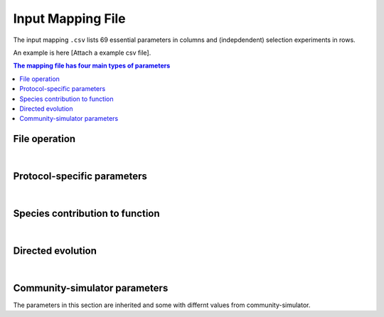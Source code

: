 Input Mapping File
==================

The input mapping ``.csv`` lists 69 essential parameters in columns and (indepdendent) selection experiments in rows.

An example is here [Attach a example csv file]. 


.. contents:: The mapping file has four main types of parameters

File operation
---------------

.. confval:: selected_function

    :type: string
    :default: ``f1_additive``

    Function under selection. Available options are ``f1_additive`` and ``f2_interaction``, ``f2a_interaction``, ``f3_additive_binary``, ``f4_interaction_binary``, ``f5_invader_growth``, and ``resource_distance_community_function``.


.. confval:: protocol

    :type: string
    :default: ``simple_screening``

    Protocol to implement. Only the protocols listed in ``E_protocols.py`` can be used.
    

.. confval:: seed

    :type: integer
    :default: ``1``

    Random seed to initiate pseudorandom number generator.


.. confval:: exp_id

    :type: string
    :default: ``f1_additive-simple_screening-1``

    Experiment-specific ID, which will also determine the naming convention of output files. For example, the community function is saved in ``f1_additive-simple_screening-1_function.txt`` if ``save_function=True``, whereas community compostition is saved in ``f1_additive-simple_screening-1_compostition.txt`` if ``save_composition=True``.


.. confval:: overwrite_plate

    :type: string
    :default: ``NA``

    To replace the initial plate composition with an arbitrary plate, specify a text file of the community composition that containes four columns: Type, ID, Well, and Abundance. If an output text file (e.g., ``f1_additive-simple_screening-1_compostition.txt``) is specified and it contains composition for more than two transfers, by default only the metacommunity compostition of the latter tranfer is read.


.. confval:: passage_overwrite_plate

    :type: boolean
    :default: ``False``

    If overwrite_plate != NA, set TRUE if the community from overwrite_plate is at equilibrium and need an addititonal transfer.


.. confval:: output_dir

    :type: string
    :default: ``data/``
    
    Directory where the output files will be stored. 


.. confval:: save_function

    :type: boolean
    :default: ``True``
    
    Set True to save function data. 


.. confval:: save_composition

    :type: boolean
    :default: ``True``
    
    Set ``True`` to save composition data.


.. confval:: save_plate

    :type: boolean
    :default: ``False``
    
    Set ``True`` to save initial Metacommunity in a ``pickle`` file.


.. confval:: function_lograte

    :type: integer
    :default: ``1``
    
    How often you save the function in transfers. Default is saving functional data from every transfer.

.. confval:: composition_lograte

    :type: integer
    :default: ``20``
    
    How often do you save the composition in transfers. 
    
| 

Protocol-specific parameters
----------------------------

.. confval:: scale

    :type: integer
    :default: ``1000000``
    
    Number of cells equivalent to :math:`N_i = 1`.


.. confval:: n_inoc

    :type: integer
    :default: ``1000000``
    
    Number of cells in the initial inoculum.


.. confval:: rich_medium

    :type: boolean
    :default: ``True``
    
    Set ``True`` to generate a rich medium sampled from an uniform distribution. Set ``False`` to generate a minimal medium with only the first resource is supplied. 


.. confval:: monoculture

    :type: boolean
    :default: ``False``
    
    Set ``True`` to run simple screening with all monocultures from the regional species pool. The number of wells is equal to the number of species in the regional pool.


.. confval:: dilution

    :type: float
    :default: ``0.001``
    
    Dilution factor in the batch culture.


.. confval:: n_wells

    :type: integer
    :default: ``96``
    
    Number of wells (communities) in a plate (metacommunity).


.. confval:: n_propagation

    :type: float
    :default: ``1``
    
    Incubation time of a transfer. 
    

.. confval:: n_transfer

    :type: integer
    :default: ``40``
    
    Number of total transfers (generations) to be run in the protocol.


.. confval:: n_transfer_selection

    :type: interger
    :default: ``20``
    
    Number of transfers (generations) that consecutively executes selection matrices from the start of an experiment. The number of stabilizaiton transfer equals to the difference between ``n_transfer_total`` and ``n_transfer_selection``.

|

Species contribution to function    
--------------------------------

.. confval:: sigma_func

    :type: float
    :default: ``1``
    
    Standard deviation for drawing speices-specific per-capita contribution to community function.


.. confval:: alpha_func

    :type: float
    :default: ``1``
    
    Contribution of species interaction to community function relative to the additive case.


.. confval:: binary_threshold

    :type: float
    :default: ``1``
    
    Threshold for binary functions.


.. confval:: g0

    :type: float
    :default: ``1``
    
    The baseline conversion factor of biomass per energy.


.. confval:: cost_mean

    :type: float
    :default: ``0``
    
    Mean fraction of cost feeded into a gamma distribution. Suggested maximum to 0.05.


.. confval:: cost_sd

    :type: float
    :default: ``0``
    
    Standard deviation of fraction of cost feeded into a gamma distribution. ``cost_sd = 0`` if ``cost_mean = 0``, ``cost_sd = 0.01`` if ``cost_mean > 0``.


|

Directed evolution
------------------

.. confval:: directed_selection

    :type: boolean
    :default: ``False``
    
    Set ``True`` to run directed selection, one of flags below in directed evolution has to be also set ``True``.


.. confval:: knock_out

    :type: boolean
    :default: ``False``
    
    Set ``True`` to perform knock out pertubation.


.. confval:: knock_in

    :type: boolean
    :default: ``F``
    
    Set ``True`` performs knock in pertubation. 


.. confval:: knock_in_threshold

    :type: float 
    :default: ``0.95``
    
    If ``knock_in = True``, use the default ``knock_in_threshold=0.95``, which means that top 5% species in the pool is prepared to be knocked in a community, whereas the rest 95% of are not used.


.. confval:: bottleneck

    :type: boolean
    :default: ``False``
    
    Set ``True`` to perform bottleneck pertubations.


.. confval:: bottleneck_size

    :type: float
    :default: ``0.00001``
    
    If ``bottleneck=T``, perform an bottleneck shock to the specified communities by a dilution factor default to ``bottleneck_size=0.00001``. This bottleneck dilutoon is in addition to the regular dilution factor in the batch culture ``dilution=0.001``.


.. confval:: migration

    :type: boolean
    :default: ``False``
    
    Set ``True`` to perform migration pertubations.


.. confval:: n_migration

    :type: integer
    :default: ``1000000``
    
    Number of cells in the migrant community.


.. confval:: s_migration

    :type: integer
    :default: ``NA``
    
    Number of species in the migrant community. If ``NA`` (as default), the migrant community is sampled from a regional pool where the species abundance follows power-law distribution. If set into an integer, ``n_migration`` cells will be equally allocated to ``s_migrations`` species from the pool to build the migrant community.


.. confval:: coalescence

    :type: boolean
    :default: ``False``
    
    Set ``True`` to perform coalescence pertubation.


.. confval:: f_coalescence

    :type: float
    :default: ``0.5``
    
    Between 0 and 1. Fraction of migrant community during coalescence. The fraction of a perturbed community is ``1-f_coalescence``. 


.. confval:: resource_shift

    :type: boolean
    :default: ``False``
    
    Set ``True`` performs resource pertubations.


.. confval:: r_type

    :type: string
    :default: ``add``
    
    Type of resource pertubation. Available options are ``rescale_add``, ``rescale_remove``, ``add``, ``remove``, ``old``. A fraction ``r_percent`` of resource A is removed, and that amount of resource is added to another resource B.


.. confval:: r_percent

    :type: float
    :default: ``1``
    
    Fraction of specified resource that is removed. ``r_percent=1`` means all resource A is removed. 

|

Community-simulator parameters
-------------------------------

The parameters in this section are inherited and some with differnt values from community-simulator.

.. confval:: sampling

    :type: string
    :default: ``Binary_Gamma``
    
    Specify choice of sampling algorithm to generate the consumer uptake rate vector. Options are ``Gaussian``,``Binary``,``Gamma``, ``Binary_Gamma``.


.. confval:: sn

    :type: integer
    :default: ``2100``
    
    Number of microbial species in the global pool.


.. confval:: sf

    :type: integer
    :default: ``1``
    
    Number of specialist family.


.. confval:: s_gen

    :type: integer
    :default: ``0``
    
    Number/Richness of generalist taxa.


.. confval:: rn

    :type: integer 
    :default: ``90``
    
    Number of resource types. 


.. confval:: rf     

    :type: integer
    :default: ``1``
    
    Number of resource classes.


.. confval:: R0_food

    :type: float
    :default: ``1000``
    
    Total resource abundance.
    
    
.. confval:: food

    :type: float
    :default: ``1000``
    
    Index of food source being supplied in the minimal medium. Only works when ``rich_medium=False``.


.. confval:: supply

    :type: string
    :default: ``off``
    
    Choice of intrinsic resoruce dynamics. Set ``off`` for batch culture where resource is not renewing within a transfer. 
    

.. confval:: muc

    :type: float
    :default: ``10``
    
    Mean sum over a row of the preference matrix ciα.
    
    
.. confval:: sigc

    :type: float
    :default: ``3``
    
    Standard deviation of sum over a row of the preference matrix ciα.
    
    
.. confval:: c0

    :type: float
    :default: ``0``
    
    Low consumption level for binary ciα.
    
    
.. confval:: c1

    :type: integer
    :default: ``1``: 
    
    High consumption level for binary ciα.


.. confval:: q

    :type: float
    :default: ``0``
    
    Fraction of consumption capacity allocated to preferred resource class.


.. confval:: sparsity
    
    :type: float
    :default: ``0.2``
    
    Sparsity of metabolic matrix.


.. confval:: fs
    
    :type: float
    :default: ``0.45``
    
    Fraction of secreted byproducts allocated to the same resource class.


.. confval:: fw

    :type: float
    :default: ``0.45``
    
    Fraction of secreted byproducts allocated to waste resource class.


.. confval:: g
    
    :type: float
    :default: ``1``
    
    Conversion factor from energy uptake to growth rate (1/energy).


.. confval:: w
    
    :type: float 
    :default: ``1``
    
    Energy content of resource α (energy/mass).


.. confval:: l

    :type: float
    :default: ``0``
    
    Leakage fraction.


.. confval:: m

    :type: float
    :default: ``0``
    
    Minimal energy uptake for maintenance of species i (energy/time). Mortality.


.. confval:: n

    :type: integer 
    :default: ``2``
    
    Hill coefficient for functional response (unitless).


.. confval:: response
    
    :type: string
    :default: ``type III``
    
    Functional response of uptaking rates.


.. confval:: sigma_max
    
    :type: float 
    :default: ``1``
    
    Maximum input flux (mass/time) for type III functional response.


.. confval:: regulation
    
    :type: string
    :default: ``independent``
    
    Metabolic regulation.


.. confval:: nreg
    
    :type: integer
    :default: ``10``
    
    Hill coefficient that tunes steepness of metabolic regulation.


.. confval:: tau
    
    :type: float
    :default: ``1``
    
    External resource supply rate when ``supply="external"`` for chemostat setting.


.. confval:: r
    
    :type: string
    :default: ``independent``
    
    Renewal rate for self renewing resources when ``supply="self-renewing"`` for chemostat setting.


    
    
    
    
